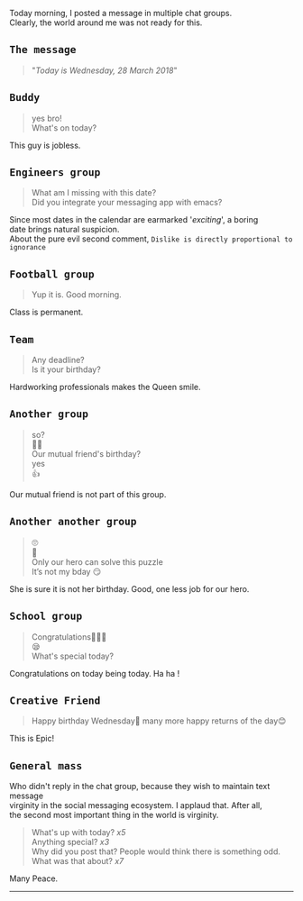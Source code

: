 #+BEGIN_COMMENT
.. title: Today is Wednesday
.. slug: today-is-wednesday
.. date: 2018-03-28 19:15:28 UTC+05:30
.. tags: social experiment
.. category: 
.. link: 
.. description: 
.. type: text
#+END_COMMENT

#+OPTIONS: \n:t

Today morning, I posted a message in multiple chat groups.
Clearly, the world around me was not ready for this. 

** ~The message~
#+BEGIN_QUOTE
"/Today is Wednesday, 28 March 2018/"
#+END_QUOTE

** ~Buddy~
#+BEGIN_QUOTE
yes bro!
What's on today?
#+END_QUOTE
This guy is jobless.
** ~Engineers group~
#+BEGIN_QUOTE
What am I missing with this date?
Did you integrate your messaging app with emacs?
#+END_QUOTE
Since most dates in the calendar are earmarked '/exciting/', a boring
date brings natural suspicion. 
About the pure evil second comment, ~Dislike is directly proportional to ignorance~
** ~Football group~
#+BEGIN_QUOTE
Yup it is. Good morning.
#+END_QUOTE
Class is permanent.
** ~Team~
#+BEGIN_QUOTE
Any deadline?
Is it your birthday?
#+END_QUOTE
Hardworking professionals makes the Queen smile.
** ~Another group~
#+BEGIN_QUOTE
so?
🤔🤔
Our mutual friend's birthday?
yes
👍
#+END_QUOTE
Our mutual friend is not part of this group. 
** ~Another another group~
#+BEGIN_QUOTE
🙄
🤔
Only our hero can solve this puzzle
It’s not my bday 😏
#+END_QUOTE
She is sure it is not her birthday. Good, one less job for our hero.
** ~School group~
#+BEGIN_QUOTE
Congratulations👏🏼😃
😪
What's special today?
#+END_QUOTE
Congratulations on today being today. Ha ha !
** ~Creative Friend~
#+BEGIN_QUOTE
Happy birthday Wednesday💐 many more happy returns of the day😊
#+END_QUOTE
This is Epic!
** ~General mass~
Who didn't reply in the chat group, because they wish to maintain text message
virginity in the social messaging ecosystem. I applaud that. After all,
the second most important thing in the world is virginity.
#+BEGIN_QUOTE
What's up with today? /x5/
Anything special? /x3/
Why did you post that? People would think there is something odd.
What was that about? /x7/
#+END_QUOTE

Many Peace.

------------------------------------



